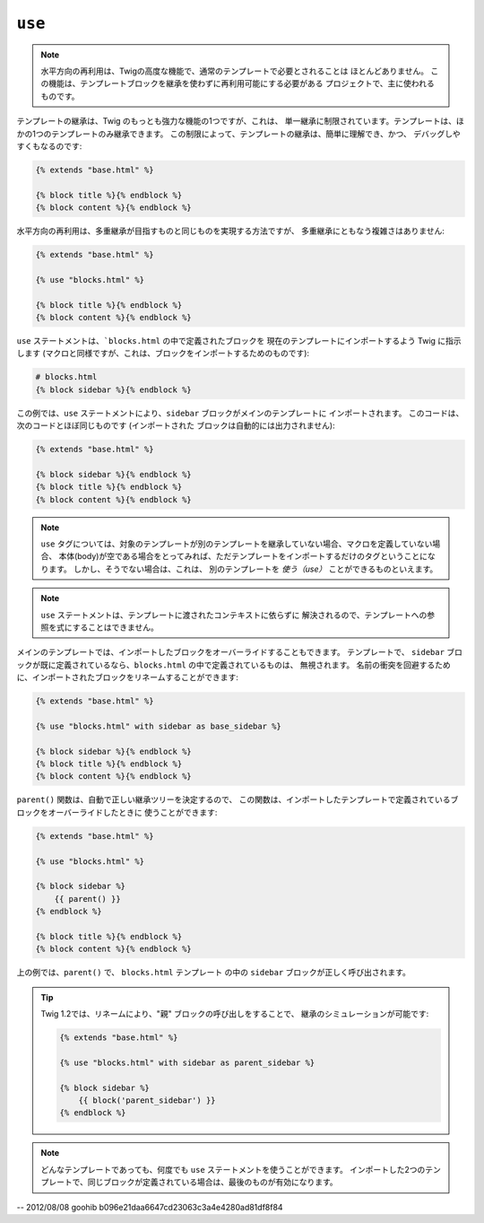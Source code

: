 ``use``
=======

.. versionadded:: 1.1
    水平方向の再利用(horizontal reuse) は、Twig 1.1で追加されました。

.. note::

    水平方向の再利用は、Twigの高度な機能で、通常のテンプレートで必要とされることは
    ほとんどありません。 この機能は、テンプレートブロックを継承を使わずに再利用可能にする必要がある
    プロジェクトで、主に使われるものです。

テンプレートの継承は、Twig のもっとも強力な機能の1つですが、これは、
単一継承に制限されています。テンプレートは、ほかの1つのテンプレートのみ継承できます。
この制限によって、テンプレートの継承は、簡単に理解でき、かつ、
デバッグしやすくもなるのです:

.. code-block:: jinja

    {% extends "base.html" %}

    {% block title %}{% endblock %}
    {% block content %}{% endblock %}

水平方向の再利用は、多重継承が目指すものと同じものを実現する方法ですが、
多重継承にともなう複雑さはありません:

.. code-block:: jinja

    {% extends "base.html" %}

    {% use "blocks.html" %}

    {% block title %}{% endblock %}
    {% block content %}{% endblock %}

``use`` ステートメントは、```blocks.html`` の中で定義されたブロックを
現在のテンプレートにインポートするよう Twig に指示します (マクロと同様ですが、これは、ブロックをインポートするためのものです):

.. code-block:: jinja

    # blocks.html
    {% block sidebar %}{% endblock %}

この例では、``use`` ステートメントにより、``sidebar`` ブロックがメインのテンプレートに
インポートされます。 このコードは、次のコードとほぼ同じものです (インポートされた
ブロックは自動的には出力されません):

.. code-block:: jinja

    {% extends "base.html" %}

    {% block sidebar %}{% endblock %}
    {% block title %}{% endblock %}
    {% block content %}{% endblock %}

.. note::

    ``use`` タグについては、対象のテンプレートが別のテンプレートを継承していない場合、マクロを定義していない場合、
    本体(body)が空である場合をとってみれば、ただテンプレートをインポートするだけのタグということになります。 しかし、そうでない場合は、これは、
    別のテンプレートを *使う（use）* ことができるものといえます。

.. note::

    ``use`` ステートメントは、テンプレートに渡されたコンテキストに依らずに
    解決されるので、テンプレートへの参照を式にすることはできません。

メインのテンプレートでは、インポートしたブロックをオーバーライドすることもできます。 テンプレートで、
``sidebar`` ブロックが既に定義されているなら、``blocks.html`` の中で定義されているものは、
無視されます。 名前の衝突を回避するために、インポートされたブロックをリネームすることができます:

.. code-block:: jinja

    {% extends "base.html" %}

    {% use "blocks.html" with sidebar as base_sidebar %}

    {% block sidebar %}{% endblock %}
    {% block title %}{% endblock %}
    {% block content %}{% endblock %}

.. versionadded:: 1.3
    ``parent()`` は、Twig 1.3 で利用できるようになりました。

``parent()`` 関数は、自動で正しい継承ツリーを決定するので、
この関数は、インポートしたテンプレートで定義されているブロックをオーバーライドしたときに
使うことができます:

.. code-block:: jinja

    {% extends "base.html" %}

    {% use "blocks.html" %}

    {% block sidebar %}
        {{ parent() }}
    {% endblock %}

    {% block title %}{% endblock %}
    {% block content %}{% endblock %}

上の例では、``parent()`` で、 ``blocks.html`` テンプレート
の中の ``sidebar`` ブロックが正しく呼び出されます。

.. tip::

    Twig 1.2では、リネームにより、"親" ブロックの呼び出しをすることで、
    継承のシミュレーションが可能です:

    .. code-block:: jinja

        {% extends "base.html" %}

        {% use "blocks.html" with sidebar as parent_sidebar %}

        {% block sidebar %}
            {{ block('parent_sidebar') }}
        {% endblock %}

.. note::

    どんなテンプレートであっても、何度でも ``use`` ステートメントを使うことができます。
    インポートした2つのテンプレートで、同じブロックが定義されている場合は、最後のものが有効になります。

-- 2012/08/08 goohib b096e21daa6647cd23063c3a4e4280ad81df8f84
